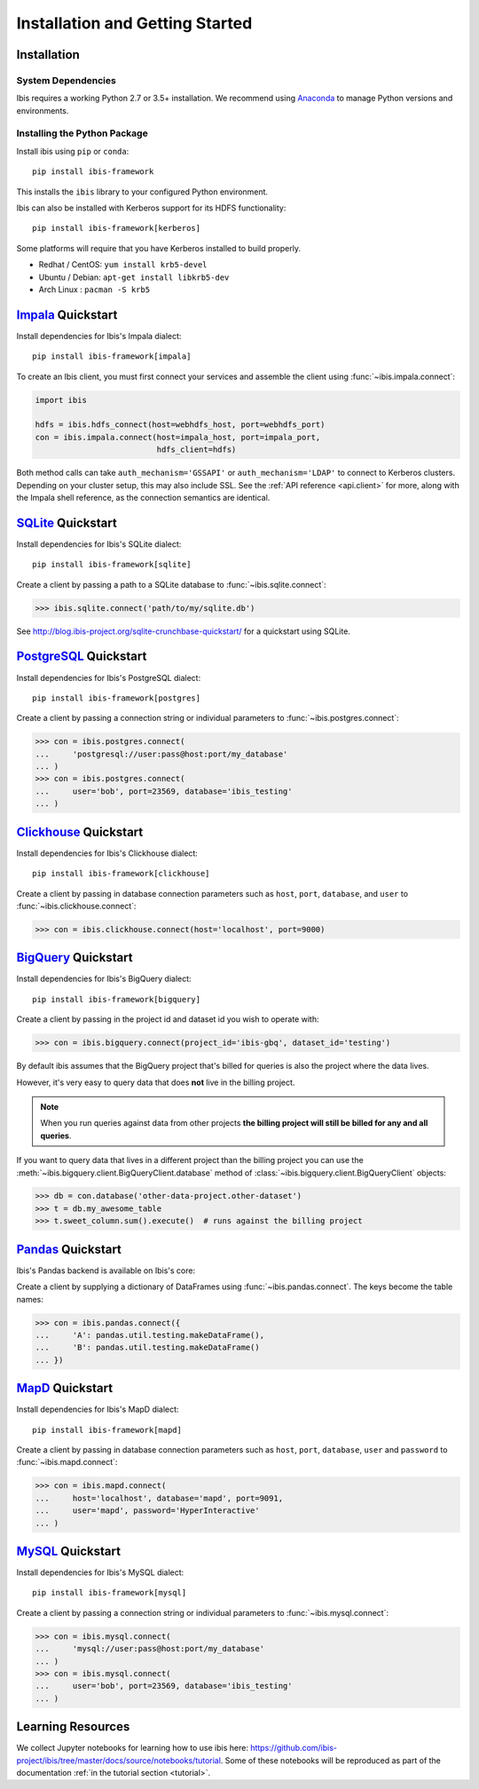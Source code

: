.. _install:

********************************
Installation and Getting Started
********************************

Installation
------------

System Dependencies
~~~~~~~~~~~~~~~~~~~

Ibis requires a working Python 2.7 or 3.5+ installation. We recommend using
`Anaconda <http://continuum.io/downloads>`_ to manage Python versions and
environments.

Installing the Python Package
~~~~~~~~~~~~~~~~~~~~~~~~~~~~~

Install ibis using ``pip`` or ``conda``:

::

  pip install ibis-framework

This installs the ``ibis`` library to your configured Python environment.

Ibis can also be installed with Kerberos support for its HDFS functionality:

::

  pip install ibis-framework[kerberos]

Some platforms will require that you have Kerberos installed to build properly.

* Redhat / CentOS: ``yum install krb5-devel``
* Ubuntu / Debian: ``apt-get install libkrb5-dev``
* Arch Linux     : ``pacman -S krb5``

.. _install.impala:

`Impala <https://impala.apache.org/>`_ Quickstart
-------------------------------------------------

Install dependencies for Ibis's Impala dialect:

::

  pip install ibis-framework[impala]

To create an Ibis client, you must first connect your services and assemble the
client using :func:`~ibis.impala.connect`:

.. code-block:: python

   import ibis

   hdfs = ibis.hdfs_connect(host=webhdfs_host, port=webhdfs_port)
   con = ibis.impala.connect(host=impala_host, port=impala_port,
                             hdfs_client=hdfs)

Both method calls can take ``auth_mechanism='GSSAPI'`` or
``auth_mechanism='LDAP'`` to connect to Kerberos clusters.  Depending on your
cluster setup, this may also include SSL. See the :ref:`API reference
<api.client>` for more, along with the Impala shell reference, as the
connection semantics are identical.

.. _install.sqlite:

`SQLite <https://www.sqlite.org/>`_ Quickstart
----------------------------------------------

Install dependencies for Ibis's SQLite dialect:

::

  pip install ibis-framework[sqlite]

Create a client by passing a path to a SQLite database to
:func:`~ibis.sqlite.connect`:

.. code-block:: python

   >>> ibis.sqlite.connect('path/to/my/sqlite.db')

See http://blog.ibis-project.org/sqlite-crunchbase-quickstart/ for a quickstart
using SQLite.

.. _install.postgres:

`PostgreSQL <https://www.postgresql.org/>`_ Quickstart
------------------------------------------------------

Install dependencies for Ibis's PostgreSQL dialect:

::

  pip install ibis-framework[postgres]

Create a client by passing a connection string or individual parameters to
:func:`~ibis.postgres.connect`:

.. code-block:: python

   >>> con = ibis.postgres.connect(
   ...     'postgresql://user:pass@host:port/my_database'
   ... )
   >>> con = ibis.postgres.connect(
   ...     user='bob', port=23569, database='ibis_testing'
   ... )

.. _install.clickhouse:

`Clickhouse <https://clickhouse.yandex/>`_ Quickstart
-----------------------------------------------------

Install dependencies for Ibis's Clickhouse dialect:

::

  pip install ibis-framework[clickhouse]

Create a client by passing in database connection parameters such as ``host``,
``port``, ``database``, and ``user`` to :func:`~ibis.clickhouse.connect`:


.. code-block:: python

   >>> con = ibis.clickhouse.connect(host='localhost', port=9000)

.. _install.bigquery:

`BigQuery <https://cloud.google.com/bigquery/>`_ Quickstart
-----------------------------------------------------------

Install dependencies for Ibis's BigQuery dialect:

::

  pip install ibis-framework[bigquery]

Create a client by passing in the project id and dataset id you wish to operate
with:


.. code-block:: python

   >>> con = ibis.bigquery.connect(project_id='ibis-gbq', dataset_id='testing')

By default ibis assumes that the BigQuery project that's billed for queries is
also the project where the data lives.

However, it's very easy to query data that does **not** live in the billing
project.

.. note::

   When you run queries against data from other projects **the billing project
   will still be billed for any and all queries**.

If you want to query data that lives in a different project than the billing
project you can use the :meth:`~ibis.bigquery.client.BigQueryClient.database`
method of :class:`~ibis.bigquery.client.BigQueryClient` objects:

.. code-block:: python

   >>> db = con.database('other-data-project.other-dataset')
   >>> t = db.my_awesome_table
   >>> t.sweet_column.sum().execute()  # runs against the billing project

`Pandas <https://www.pandas.pydata.org/>`_ Quickstart
------------------------------------------------------

Ibis's Pandas backend is available on Ibis's core:

Create a client by supplying a dictionary of DataFrames using
:func:`~ibis.pandas.connect`. The keys become the table names:

.. code-block:: python

   >>> con = ibis.pandas.connect({
   ...     'A': pandas.util.testing.makeDataFrame(),
   ...     'B': pandas.util.testing.makeDataFrame()
   ... })

.. _install.mapd:

`MapD <https://www.omnisci.com/>`_ Quickstart
------------------------------------------------------

Install dependencies for Ibis's MapD dialect:

::

  pip install ibis-framework[mapd]

Create a client by passing in database connection parameters such as ``host``,
``port``, ``database``,  ``user`` and ``password`` to
:func:`~ibis.mapd.connect`:

.. code-block:: python

   >>> con = ibis.mapd.connect(
   ...     host='localhost', database='mapd', port=9091,
   ...     user='mapd', password='HyperInteractive'
   ... )

.. _install.mysql:

`MySQL <https://www.mysql.com/>`_ Quickstart
------------------------------------------------------

Install dependencies for Ibis's MySQL dialect:

::

  pip install ibis-framework[mysql]

Create a client by passing a connection string or individual parameters to
:func:`~ibis.mysql.connect`:

.. code-block:: python

   >>> con = ibis.mysql.connect(
   ...     'mysql://user:pass@host:port/my_database'
   ... )
   >>> con = ibis.mysql.connect(
   ...     user='bob', port=23569, database='ibis_testing'
   ... )

Learning Resources
------------------

We collect Jupyter notebooks for learning how to use ibis here:
https://github.com/ibis-project/ibis/tree/master/docs/source/notebooks/tutorial.
Some of these notebooks will be reproduced as part of the documentation
:ref:`in the tutorial section <tutorial>`.
